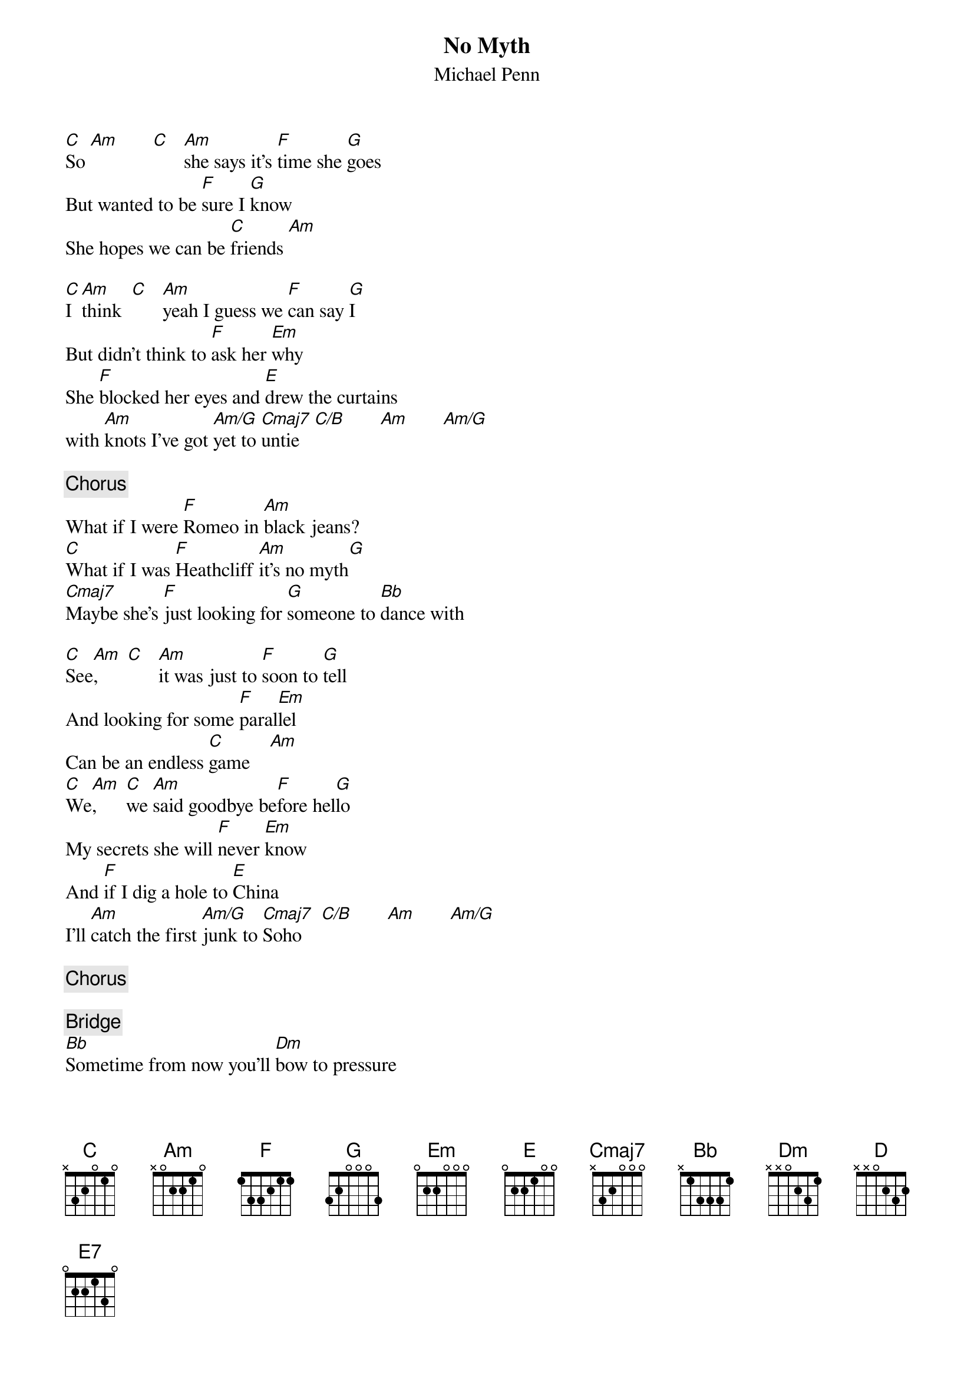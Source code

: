 {title:No Myth}
{st:Michael Penn}

[C]So [Am]       [C]   [Am]she says it's [F]time she [G]goes
But wanted to be [F]sure I [G]know
She hopes we can be [C]friends [Am]  

[C]I [Am]think  [C]   [Am]yeah I guess we [F]can say [G]I
But didn't think to [F]ask her [Em]why
She [F]blocked her eyes and [E]drew the curtains
with [Am]knots I've got [Am/G]yet to [Cmaj7]untie   [C/B]       [Am]       [Am/G]     

{c:Chorus}
What if I were [F]Romeo in [Am]black jeans?
[C]What if I was [F]Heathcliff [Am]it's no myth[G]  
[Cmaj7]Maybe she's [F]just looking for [G]someone to [Bb]dance with

[C]See[Am],      [C]   [Am]it was just to [F]soon to [G]tell
And looking for some [F]paral[Em]lel
Can be an endless [C]game    [Am]  
[C]We[Am],      [C]we [Am]said goodbye be[F]fore hel[G]lo
My secrets she will [F]never [Em]know
And [F]if I dig a hole to [E]China
I'll [Am]catch the first [Am/G]junk to [Cmaj7]Soho    [C/B]       [Am]       [Am/G]     

{c:Chorus}

{c:Bridge}
[Bb]Sometime from now you'll [Dm]bow to pressure
[C]Some things in life you [Am]cannot measure by [D]degrees
[Bb]I'm between the poles and [Dm]the equator
[C]Don't send no private investigator [E7]to find me please [E]unless he speaks Chinese
[Am]And can dance [Am/G]like Astaire overseas [Cmaj7]okay?

{c:Chorus}
